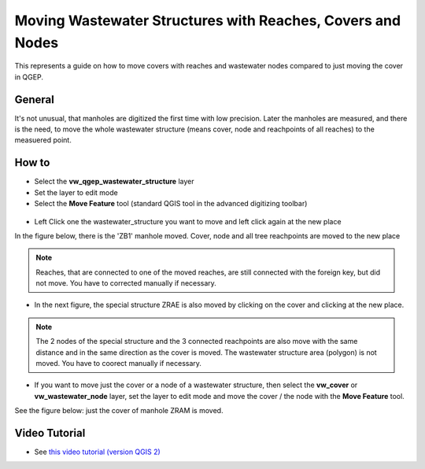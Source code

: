 .. _moving-covers-with-reaches-and-wastewater-nodes:

Moving Wastewater Structures with Reaches, Covers and Nodes
===========================================================

This represents a guide on how to move covers with reaches and wastewater nodes compared to just moving the cover in QGEP.

General
------------

It's not unusual, that manholes are digitized the first time with low precision. Later the manholes are measured, and there is the need, to move the whole wastewater structure (means cover, node and reachpoints of all reaches) to the measuered point.

How to
------------

* Select the **vw_qgep_wastewater_structure** layer
* Set the layer to edit mode
* Select the **Move Feature** tool (standard QGIS tool in the advanced digitizing toolbar)

.. figure:: images/moving_wws_before.jpg

* Left Click one the wastewater_structure you want to move and left click again at the new place
In the figure below, there is the 'ZB1' manhole moved. Cover, node and all tree reachpoints are moved to the new place

.. figure:: images/moving_wws_manhole1.jpg

.. note:: Reaches, that are connected to one of the moved reaches, are still connected with the foreign key, but did not move. You have to corrected manually if necessary.

* In the next figure, the special structure ZRAE is also moved by clicking on the cover and clicking at the new place. 

.. figure:: images/moving_wws_manhole2.jpg

.. note:: The 2 nodes of the special structure and the 3 connected reachpoints are also move with the same distance and in the same direction as the cover is moved. The wastewater structure area (polygon) is not moved. You have to coorect manually if necessary.

* If you want to move just the cover or a node of a wastewater structure, then select the **vw_cover** or **vw_wastewater_node** layer, set the layer to edit mode and move the cover / the node with the **Move Feature** tool.
See the figure below: just the cover of manhole ZRAM is moved.

.. figure:: images/moving_wws_manhole3.jpg

.. attention:: 


Video Tutorial
-----------

* See `this video tutorial (version QGIS 2) <https://vimeo.com/162978741>`_
